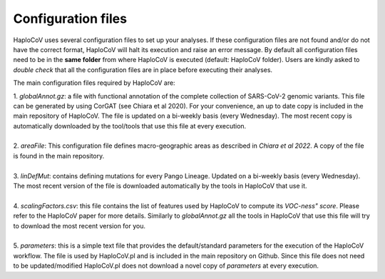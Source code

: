 Configuration files
===================

HaploCoV uses several configuration files to set up your analyses. If these configuration files are not found and/or do not have the correct format, HaploCoV will halt its execution and raise an error message. 
By default all configuration files need to be in the **same folder** from where HaploCoV is executed (default: HaploCoV folder).
Users are kindly asked to *double check* that all the configuration files are in place before executing their analyses.

The main configuration files required by HaploCoV are:

| 1. *globalAnnot.gz*: a file with functional annotation of the complete collection of SARS-CoV-2 genomic variants. This file can be generated by using CorGAT (see Chiara et al 2020). For your convenience, an up to date copy is included in the main repository of HaploCoV. The file is updated on a bi-weekly basis (every Wednesday).  The most recent copy is automatically downloaded by the tool/tools that use this file at every execution.
|
| 2. *areaFile*: This configuration file defines macro-geographic areas as described in *Chiara et al 2022*. A copy of the file is found in the main repository.
| 
| 3. *linDefMut*: contains defining mutations for every Pango Lineage. Updated on a bi-weekly basis (every Wednesday). The most recent version of the file is downloaded automatically by the tools in HaploCoV that use it.
|
| 4. *scalingFactors.csv*: this file contains the list of features used by HaploCoV to compute its *VOC-ness" score*. Please refer to the HaploCoV paper for more details. Similarly to *globalAnnot.gz* all the tools in HaploCoV that use this file will try to download the most recent version for you.
|
| 5. *parameters*: this is a simple text file that provides the default/standard parameters for the execution of the HaploCoV workflow. The file is used by HaploCoV.pl and is included in the main repository on Github. Since this file does not need to be updated/modified HaploCoV.pl does not download a novel copy of *parameters* at every execution.
